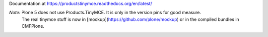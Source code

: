 Documentation at https://productstinymce.readthedocs.org/en/latest/

*Note:* Plone 5 does not use Products.TinyMCE. It is only in the version pins for good measure.
 The real tinymce stuff is now in [mockup](https://github.com/plone/mockup) or in the compiled bundles in CMFPlone.
